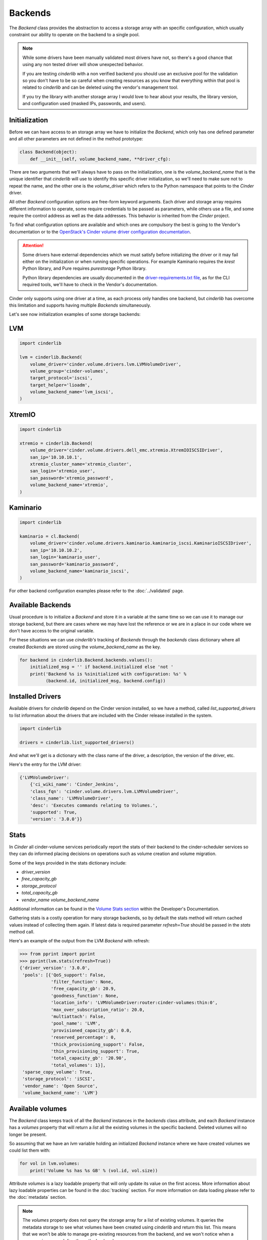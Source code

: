 ========
Backends
========

The *Backend* class provides the abstraction to access a storage array with an
specific configuration, which usually constraint our ability to operate on the
backend to a single pool.

.. note::

    While some drivers have been manually validated most drivers have not, so
    there's a good chance that using any non tested driver will show unexpected
    behavior.

    If you are testing *cinderlib* with a non verified backend you should use
    an exclusive pool for the validation so you don't have to be so careful
    when creating resources as you know that everything within that pool is
    related to *cinderlib* and can be deleted using the vendor's management
    tool.

    If you try the library with another storage array I would love to hear
    about your results, the library version, and configuration used (masked
    IPs, passwords, and users).

Initialization
--------------

Before we can have access to an storage array we have to initialize the
*Backend*, which only has one defined parameter and all other parameters are
not defined in the method prototype:

.. code-block:: python

    class Backend(object):
        def __init__(self, volume_backend_name, **driver_cfg):

There are two arguments that we'll always have to pass on the initialization,
one is the `volume_backend_name` that is the unique identifier that *cinderlib*
will use to identify this specific driver initialization, so we'll need to make
sure not to repeat the name, and the other one is the `volume_driver` which
refers to the Python namespace that points to the *Cinder* driver.

All other *Backend* configuration options are free-form keyword arguments.
Each driver and storage array requires different information to operate, some
require credentials to be passed as parameters, while others use a file, and
some require the control address as well as the data addresses. This behavior
is inherited from the *Cinder* project.

To find what configuration options are available and which ones are compulsory
the best is going to the Vendor's documentation or to the `OpenStack's Cinder
volume driver configuration documentation`_.

.. attention::

    Some drivers have external dependencies which we must satisfy before
    initializing the driver or it may fail either on the initialization or when
    running specific operations.  For example Kaminario requires the *krest*
    Python library, and Pure requires *purestorage* Python library.

    Python library dependencies are usually documented in the
    `driver-requirements.txt file
    <https://github.com/openstack/cinder/blob/master/driver-requirements.txt>`_,
    as for the CLI required tools, we'll have to check in the Vendor's
    documentation.

Cinder only supports using one driver at a time, as each process only handles
one backend, but *cinderlib* has overcome this limitation and supports having
multiple *Backends* simultaneously.

Let's see now initialization examples of some storage backends:

LVM
---

.. code-block:: python

    import cinderlib

    lvm = cinderlib.Backend(
        volume_driver='cinder.volume.drivers.lvm.LVMVolumeDriver',
        volume_group='cinder-volumes',
        target_protocol='iscsi',
        target_helper='lioadm',
        volume_backend_name='lvm_iscsi',
    )

XtremIO
-------

.. code-block:: python

    import cinderlib

    xtremio = cinderlib.Backend(
        volume_driver='cinder.volume.drivers.dell_emc.xtremio.XtremIOISCSIDriver',
        san_ip='10.10.10.1',
        xtremio_cluster_name='xtremio_cluster',
        san_login='xtremio_user',
        san_password='xtremio_password',
        volume_backend_name='xtremio',
    )

Kaminario
---------

.. code-block:: python

    import cinderlib

    kaminario = cl.Backend(
        volume_driver='cinder.volume.drivers.kaminario.kaminario_iscsi.KaminarioISCSIDriver',
        san_ip='10.10.10.2',
        san_login='kaminario_user',
        san_password='kaminario_password',
        volume_backend_name='kaminario_iscsi',
    )

For other backend configuration examples please refer to the :doc:`../validated` page.

Available Backends
------------------

Usual procedure is to initialize a *Backend* and store it in a variable at the
same time so we can use it to manage our storage backend, but there are cases
where we may have lost the reference or we are in a place in our code where we
don't have access to the original variable.

For these situations we can use *cinderlib's* tracking of *Backends* through
the `backends` class dictionary where all created *Backends* are stored using
the `volume_backend_name` as the key.

.. code-block:: python

    for backend in cinderlib.Backend.backends.values():
        initialized_msg = '' if backend.initialized else 'not '
        print('Backend %s is %sinitialized with configuration: %s' %
              (backend.id, initialized_msg, backend.config))

Installed Drivers
-----------------

Available drivers for *cinderlib* depend on the Cinder version installed, so we
have a method, called `list_supported_drivers` to list information about the
drivers that are included with the Cinder release installed in the system.

.. code-block:: python

   import cinderlib

   drivers = cinderlib.list_supported_drivers()

And what we'll get is a dictionary with the class name of the driver, a
description, the version of the driver, etc.

Here's the entry for the LVM driver:

.. code-block:: python

    {'LVMVolumeDriver':
        {'ci_wiki_name': 'Cinder_Jenkins',
        'class_fqn': 'cinder.volume.drivers.lvm.LVMVolumeDriver',
        'class_name': 'LVMVolumeDriver',
        'desc': 'Executes commands relating to Volumes.',
        'supported': True,
        'version': '3.0.0'}}

Stats
-----

In *Cinder* all cinder-volume services periodically report the stats of their
backend to the cinder-scheduler services so they can do informed placing
decisions on operations such as volume creation and volume migration.

Some of the keys provided in the stats dictionary include:

- `driver_version`
- `free_capacity_gb`
- `storage_protocol`
- `total_capacity_gb`
- `vendor_name volume_backend_name`

Additional information can be found in the `Volume Stats section
<https://docs.openstack.org/cinder/queens/contributor/drivers.html#volume-stats>`_
within the Developer's Documentation.

Gathering stats is a costly operation for many storage backends, so by default
the stats method will return cached values instead of collecting them again.
If latest data is required parameter `refresh=True` should be passed in the
`stats` method call.

Here's an example of the output from the LVM *Backend* with refresh:

.. code-block:: python

    >>> from pprint import pprint
    >>> pprint(lvm.stats(refresh=True))
    {'driver_version': '3.0.0',
     'pools': [{'QoS_support': False,
                'filter_function': None,
                'free_capacity_gb': 20.9,
                'goodness_function': None,
                'location_info': 'LVMVolumeDriver:router:cinder-volumes:thin:0',
                'max_over_subscription_ratio': 20.0,
                'multiattach': False,
                'pool_name': 'LVM',
                'provisioned_capacity_gb': 0.0,
                'reserved_percentage': 0,
                'thick_provisioning_support': False,
                'thin_provisioning_support': True,
                'total_capacity_gb': '20.90',
                'total_volumes': 1}],
     'sparse_copy_volume': True,
     'storage_protocol': 'iSCSI',
     'vendor_name': 'Open Source',
     'volume_backend_name': 'LVM'}

Available volumes
-----------------

The *Backend* class keeps track of all the *Backend* instances in the
`backends` class attribute, and each *Backend* instance has a `volumes`
property that will return a `list` all the existing volumes in the specific
backend.  Deleted volumes will no longer be present.

So assuming that we have an `lvm` variable holding an initialized *Backend*
instance where we have created volumes we could list them with:

.. code-block:: python

    for vol in lvm.volumes:
        print('Volume %s has %s GB' % (vol.id, vol.size))

Attribute `volumes` is a lazy loadable property that will only update its value
on the first access.  More information about lazy loadable properties can be
found in the :doc:`tracking` section.  For more information on data loading
please refer to the :doc:`metadata` section.

.. note::

    The `volumes` property does not query the storage array for a list of
    existing volumes.   It queries the metadata storage to see what volumes
    have been created using *cinderlib* and return this list.  This means that
    we won't be able to manage pre-existing resources from the backend, and we
    won't notice when a resource is removed directly on the backend.


Attributes
----------

The *Backend* class has no attributes of interest besides the `backends`
mentioned above and the `id`, `config`, and JSON related properties we'll see
later in the :doc:`serialization` section.

The `id` property refers to the `volume_backend_name`, which is also the key
used in the `backends` class attribute.

The `config` property will return a dictionary with only the volume backend's
name by default to limit unintended exposure of backend credentials on
serialization.  If we want it to return all the configuration options we need
to pass `output_all_backend_info=True` on *cinderlib* initialization.

If we try to access any non-existent attribute in the *Backend*, *cinderlib*
will understand we are trying to access a *Cinder* driver attribute and will
try to retrieve it from the driver's instance.  This is the case with the
`initialized` property we accessed in the backends listing example.


Other methods
-------------

All other methods available in the *Backend* class will be explained in their
relevant sections:

- `load` and `load_backend` will be explained together with `json`, `jsons`,
  `dump`, `dumps` properties and `to_dict` method in the :doc:`serialization`
  section.

- `create_volume` method will be covered in the :doc:`volumes` section.

- `validate_connector` will be explained in the :doc:`connections` section.

- `global_setup` has been covered in the :doc:`initialization` section.

- `pool_names` tuple with all the pools available in the driver.  Non pool
  aware drivers will have only 1 pool and use the name of the backend as its
  name.  Pool aware drivers may report multiple values, which can be passed to
  the `create_volume` method in the `pool_name` parameter.

.. _OpenStack's Cinder volume driver configuration documentation: https://docs.openstack.org/cinder/latest/configuration/block-storage/volume-drivers.html
